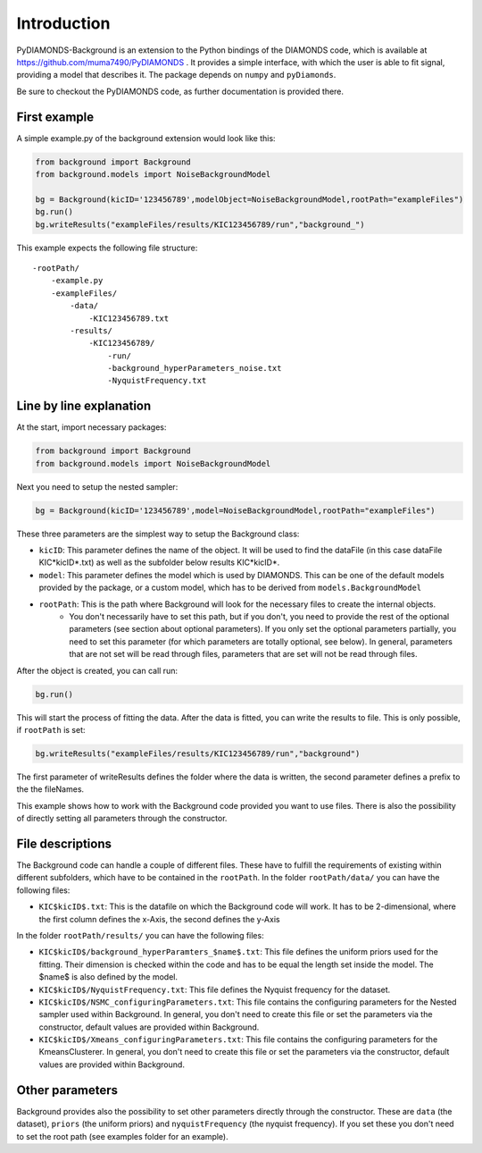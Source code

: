 Introduction
============
PyDIAMONDS-Background is an extension to the Python bindings of the DIAMONDS code, which is available at
https://github.com/muma7490/PyDIAMONDS . It provides a simple interface, with which the user is able to fit signal,
providing a model that describes it. The package depends on ``numpy`` and ``pyDiamonds``.

Be sure to checkout the PyDIAMONDS code, as further documentation is provided there.

First example
-------------
A simple example.py of the background extension would look like this:

.. code-block:: python

    from background import Background
    from background.models import NoiseBackgroundModel

    bg = Background(kicID='123456789',modelObject=NoiseBackgroundModel,rootPath="exampleFiles")
    bg.run()
    bg.writeResults("exampleFiles/results/KIC123456789/run","background_")

This example expects the following file structure::

    -rootPath/
        -example.py
        -exampleFiles/
            -data/
                -KIC123456789.txt
            -results/
                -KIC123456789/
                    -run/
                    -background_hyperParameters_noise.txt
                    -NyquistFrequency.txt

Line by line explanation
------------------------
At the start, import necessary packages:

.. code-block:: python

    from background import Background
    from background.models import NoiseBackgroundModel

Next you need to setup the nested sampler:

.. code-block:: python

    bg = Background(kicID='123456789',model=NoiseBackgroundModel,rootPath="exampleFiles")

These three parameters are the simplest way to setup the Background class:

+   ``kicID``: This parameter defines the name of the object. It will be used to find the dataFile (in this case dataFile KIC*kicID*.txt) as well as the subfolder below results KIC*kicID*.
+   ``model``: This parameter defines the model which is used by DIAMONDS. This can be one of the default models provided by the package, or a custom model, which has to be derived from ``models.BackgroundModel``
+   ``rootPath``: This is the path where Background will look for the necessary files to create the internal objects.
        +   You don't necessarily have to set this path, but if you don't, you need to provide the rest of the optional
            parameters (see section about optional parameters). If you only set the optional parameters partially, you
            need to set this parameter (for which parameters are totally optional, see below). In general, parameters
            that are not set will be read through files, parameters that are set will not be read through files.

After the object is created, you can call run:

.. code-block:: python

    bg.run()

This will start the process of fitting the data. After the data is fitted, you can write the results to file. This is
only possible, if ``rootPath`` is set:

.. code-block:: python

    bg.writeResults("exampleFiles/results/KIC123456789/run","background")

The first parameter of writeResults defines the folder where the data is written, the second parameter defines a prefix
to the the fileNames.

This example shows how to work with the Background code provided you want to use files. There is also the possibility of
directly setting all parameters through the constructor.

File descriptions
-----------------

The Background code can handle a couple of different files. These have to fulfill the requirements of existing within
different subfolders, which have to be contained in the ``rootPath``. In the folder ``rootPath/data/`` you can have the
following files:

*   ``KIC$kicID$.txt``: This is the datafile on which the Background code will work. It has to be 2-dimensional, where
    the first column defines the x-Axis, the second defines the y-Axis

In the folder ``rootPath/results/`` you can have the following files:

*   ``KIC$kicID$/background_hyperParamters_$name$.txt``: This file defines the uniform priors used for the fitting.
    Their dimension is checked within the code and has to be equal the length set inside the model. The $name$ is also
    defined by the model.
*   ``KIC$kicID$/NyquistFrequency.txt``: This file defines the Nyquist frequency for the dataset.
*   ``KIC$kicID$/NSMC_configuringParameters.txt``: This file contains the configuring parameters for the Nested sampler
    used within Background. In general, you don't need to create this file or set the parameters via the constructor,
    default values are provided within Background.
*   ``KIC$kicID$/Xmeans_configuringParameters.txt``: This file contains the configuring parameters for the
    KmeansClusterer. In general, you don't need to create this file or set the parameters via the constructor,
    default values are provided within Background.

Other parameters
----------------

Background provides also the possibility to set other parameters directly through the constructor. These are
``data`` (the dataset), ``priors`` (the uniform priors) and ``nyquistFrequency`` (the nyquist frequency). If you set
these you don't need to set the root path (see examples folder for an example).






